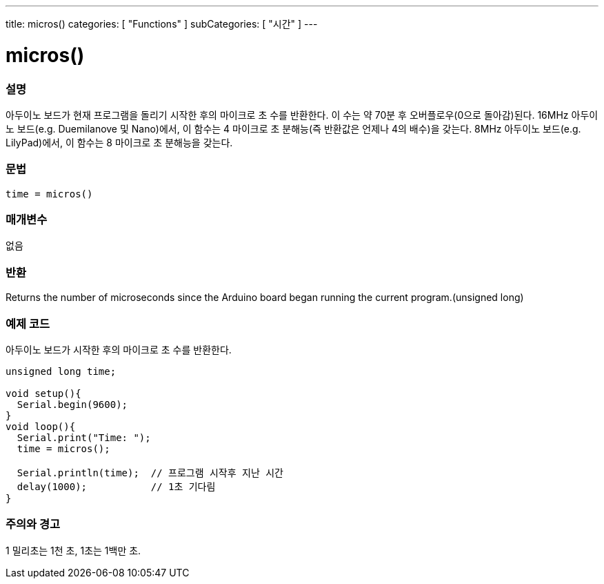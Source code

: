 ---
title: micros()
categories: [ "Functions" ]
subCategories: [ "시간" ]
---





= micros()


// OVERVIEW SECTION STARTS
[#overview]
--

[float]
=== 설명
아두이노 보드가 현재 프로그램을 돌리기 시작한 후의 마이크로 초 수를 반환한다.
이 수는 약 70분 후 오버플로우(0으로 돌아감)된다.
16MHz 아두이노 보드(e.g. Duemilanove 및 Nano)에서, 이 함수는 4 마이크로 초 분해능(즉 반환값은 언제나 4의 배수)을 갖는다.
8MHz 아두이노 보드(e.g. LilyPad)에서, 이 함수는 8 마이크로 초 분해능을 갖는다.
[%hardbreaks]


[float]
=== 문법
`time = micros()`


[float]
=== 매개변수
없음

[float]
=== 반환
Returns the number of microseconds since the Arduino board began running the current program.(unsigned long)

--
// OVERVIEW SECTION ENDS




// HOW TO USE SECTION STARTS
[#howtouse]
--

[float]
=== 예제 코드
// Describe what the example code is all about and add relevant code   ►►►►► THIS SECTION IS MANDATORY ◄◄◄◄◄
아두이노 보드가 시작한 후의 마이크로 초 수를 반환한다.
[source,arduino]
----
unsigned long time;

void setup(){
  Serial.begin(9600);
}
void loop(){
  Serial.print("Time: ");
  time = micros();

  Serial.println(time);  // 프로그램 시작후 지난 시간
  delay(1000);           // 1초 기다림
}
----
[%hardbreaks]

[float]
=== 주의와 경고
1 밀리초는 1천 초, 1초는 1백만 초.
--
// HOW TO USE SECTION ENDS
